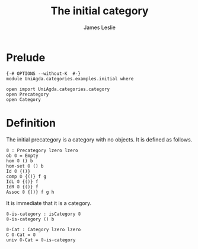 #+title: The initial category
#+author: James Leslie
* Prelude
#+begin_src agda2
{-# OPTIONS --without-K  #-}
module UniAgda.categories.examples.initial where

open import UniAgda.categories.category 
open Precategory
open Category
#+end_src
* Definition
The initial precategory is a category with no objects. It is defined as follows.
#+begin_src agda2
𝟘 : Precategory lzero lzero
ob 𝟘 = Empty
hom 𝟘 () b
hom-set 𝟘 () b
Id 𝟘 {()}
comp 𝟘 {()} f g
IdL 𝟘 {()} f
IdR 𝟘 {()} f
Assoc 𝟘 {()} f g h
#+end_src

It is immediate that it is a category.
#+begin_src agda2
𝟘-is-category : isCategory 𝟘
𝟘-is-category () b

𝟘-Cat : Category lzero lzero
∁ 𝟘-Cat = 𝟘
univ 𝟘-Cat = 𝟘-is-category
#+end_src
